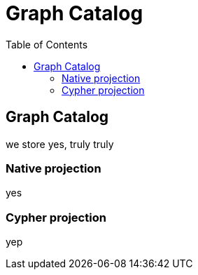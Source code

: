 = Graph Catalog
:slug: 00-gdsaa-about-this-course
:doctype: book
:toc: left
:toclevels: 4
:imagesdir: ../images
:module-next-title: Setup and Cypher Refresher

== Graph Catalog

we store yes, truly truly


=== Native projection

yes

=== Cypher projection

yep

